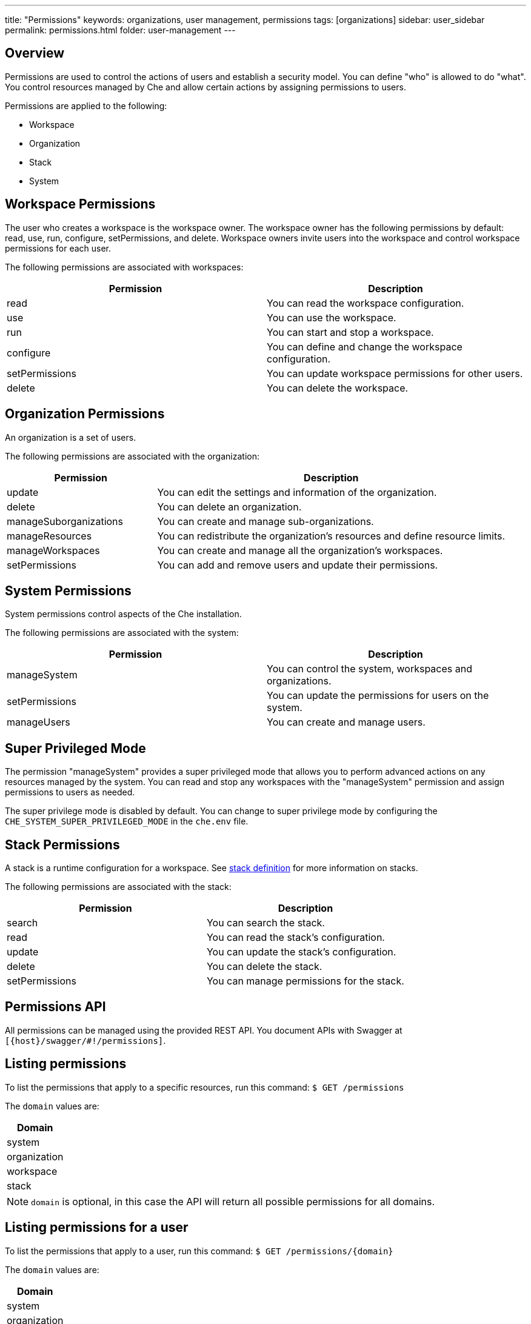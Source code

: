 ---
title: "Permissions"
keywords: organizations, user management, permissions
tags: [organizations]
sidebar: user_sidebar
permalink: permissions.html
folder: user-management
---


[id="overview"]
== Overview

Permissions are used to control the actions of users and establish a security model. You can define "who" is allowed to do "what". You control resources managed by Che and allow certain actions by assigning permissions to users.  

Permissions are applied to the following:

* Workspace
* Organization
* Stack
* System

[id="workspace-permissions"]
== Workspace Permissions

The user who creates a workspace is the workspace owner. The workspace owner has the following permissions by default:  read, use, run, configure, setPermissions, and delete. Workspace owners invite users into the workspace and control workspace permissions for each user.

The following permissions are associated with workspaces:

[cols=",",options="header",]
|===
|Permission |Description
|read |You can read the workspace configuration.
|use |You can use the workspace.
|run |You can start and stop a workspace.
|configure |You can define and change the workspace configuration.
|setPermissions |You can update workspace permissions for other users.
|delete |You can delete the workspace.
|===

[id="organization-permissions"]
== Organization Permissions

An organization is a set of users. 

The following permissions are associated with the organization:

[width="100%",cols="30%,70%",options="header",]
|===
|Permission |Description
|update |You can edit the settings and information of the organization.
|delete |You can delete an organization.
|manageSuborganizations |You can create and manage sub-organizations.
|manageResources |You can redistribute the organization’s resources and define resource limits.
|manageWorkspaces |You can create and manage all the organization’s workspaces.
|setPermissions |You can add and remove users and update their permissions.
|===

[id="system-permissions"]
== System Permissions

System permissions control aspects of the Che installation.

The following permissions are associated with the system:

[cols=",",options="header",]
|===
|Permission |Description
|manageSystem |You can control the system, workspaces and organizations.
|setPermissions |You can update the permissions for users on the system.
|manageUsers |You can create and manage users.
|===

[id="super-privileged-mode"]
== Super Privileged Mode

The permission "manageSystem" provides a super privileged mode that allows you to perform advanced actions on any resources managed by the system. You can read and stop any workspaces with the  "manageSystem" permission and assign permissions to users as needed. 

The super privilege mode is disabled by default. You can change to super privilege mode by configuring the `CHE_SYSTEM_SUPER_PRIVILEGED_MODE` in the `che.env` file.

[id="stack-permissions"]
== Stack Permissions

A stack is a runtime configuration for a workspace.  See link:stacks.html[stack definition] for more information on stacks.

The following permissions are associated with the stack:

[cols=",",options="header",]
|===
|Permission |Description
|search |You can search the stack.
|read |You can read the stack’s configuration.
|update |You can update the stack’s configuration.
|delete |You can delete the stack.
|setPermissions |You can manage permissions for the stack.
|===

[id="permissions-api"]
== Permissions API

All permissions can be managed using the provided REST API. You document APIs with Swagger at `[{host}/swagger/#!/permissions]`.

[id="list-permissions"]
== Listing permissions

To list the permissions that apply to a specific resources, run this command:
 `$ GET /permissions`

The `domain` values are:

[cols="",options="header",]
|===
|Domain
|system
|organization
|workspace
|stack
|===

[NOTE]
====
`domain` is optional, in this case the API will return all possible permissions for all domains.
====

[id="list-permissions-for-specific-user"]
== Listing permissions for a user

To list the permissions that apply to a user, run this command: 
`$ GET /permissions/{domain}`

The `domain` values are:

[cols="",options="header",]
|===
|Domain
|system
|organization
|workspace
|stack
|===


[id="list-permissions-for-all-users"]
== Listing permissions for all users

[NOTE]
====
You must have sufficient permission to see this information.
====

To list the permissions that apply to all users, run this command:  

`GET /permissions/{domain}/all`

The `domain` values are:

[cols="",options="header",]
|===
|Domain
|system
|organization
|workspace
|stack
|===


[id="assign-permissions"]
== Assigning Permissions

To assign permissions to a resource, run this command: 

`POST /permissions`

The `domain` values are:

[cols="",options="header",]
|===
|Domain
|system
|organization
|workspace
|stack
|===

The following is a message `body` that requests permissions for a user with a `userID` to a workspace with a `workspaceID`:

[source,json]
----
{
  "actions": [
    "read",
    "use",
    "run",
    "configure",
    "setPermissions"
  ],
  "userId": "userID",
  "domainId": "workspace",
  "instanceId": "workspaceID"
}
----

The `instanceId` parameter corresponds to the ID of the resource that retrieves the permission for all users. The `userId` parameter corresponds to the ID of the user who wants to grant certain permissions.

[id="sharing-permissions"]
== Sharing Permissions

A user with `setPermissions` privileges can share a workspace and grant `read, use, run, configure or setPermissions` privileges to users.

To share workspace permissions:

* Select a workspace in the user dashboard, navigate to *Share* tab and enter emails of users. Use commas or space as separator if there are multiple emails).
